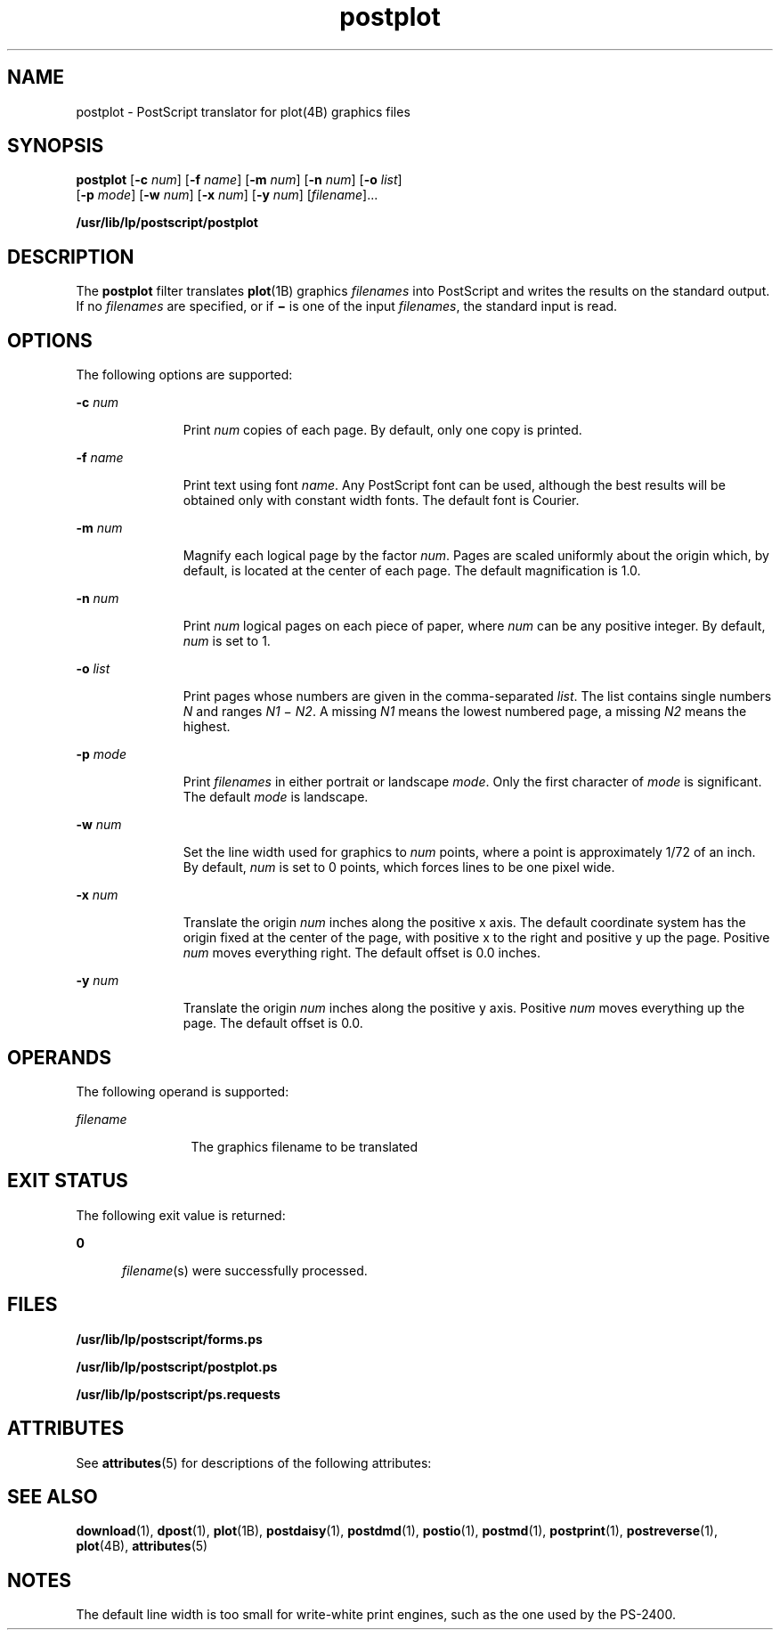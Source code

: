 '\" te
.\" Copyright 1989 AT&T  Copyright (c) 1992, Sun Microsystems, Inc.  All Rights Reserved
.\" Copyright (c) 2012-2013, J. Schilling
.\" Copyright (c) 2013, Andreas Roehler
.\" CDDL HEADER START
.\"
.\" The contents of this file are subject to the terms of the
.\" Common Development and Distribution License ("CDDL"), version 1.0.
.\" You may only use this file in accordance with the terms of version
.\" 1.0 of the CDDL.
.\"
.\" A full copy of the text of the CDDL should have accompanied this
.\" source.  A copy of the CDDL is also available via the Internet at
.\" http://www.opensource.org/licenses/cddl1.txt
.\"
.\" When distributing Covered Code, include this CDDL HEADER in each
.\" file and include the License file at usr/src/OPENSOLARIS.LICENSE.
.\" If applicable, add the following below this CDDL HEADER, with the
.\" fields enclosed by brackets "[]" replaced with your own identifying
.\" information: Portions Copyright [yyyy] [name of copyright owner]
.\"
.\" CDDL HEADER END
.TH postplot 1 "17 Jun 1992" "SunOS 5.11" "User Commands"
.SH NAME
postplot \- PostScript translator for plot(4B) graphics files
.SH SYNOPSIS
.LP
.nf
\fBpostplot\fR [\fB-c\fR \fInum\fR] [\fB-f\fR \fIname\fR] [\fB-m\fR \fInum\fR] [\fB-n\fR \fInum\fR] [\fB-o\fR \fIlist\fR]
     [\fB-p\fR \fImode\fR] [\fB-w\fR \fInum\fR] [\fB-x\fR \fInum\fR] [\fB-y\fR \fInum\fR] [\fIfilename\fR]...
.fi

.LP
.nf
\fB/usr/lib/lp/postscript/postplot\fR
.fi

.SH DESCRIPTION
.sp
.LP
The
.B postplot
filter translates
.BR plot "(1B) graphics"
.I filenames
into PostScript and writes the results on the standard
output. If no \fIfilenames\fR are specified, or if \fB\(mi\fR is one of the
input
.IR filenames ,
the standard input is read.
.SH OPTIONS
.sp
.LP
The following options are supported:
.sp
.ne 2
.mk
.na
.BI -c " num"
.ad
.RS 11n
.rt
Print
.I num
copies of each page. By default, only one copy is
printed.
.RE

.sp
.ne 2
.mk
.na
\fB-f\fI name\fR
.ad
.RS 11n
.rt
Print text using font
.IR name .
Any PostScript font can be used, although
the best results will be obtained  only with constant width fonts. The
default font is Courier.
.RE

.sp
.ne 2
.mk
.na
.BI -m " num"
.ad
.RS 11n
.rt
Magnify each logical page by the factor
.IR num .
Pages are scaled
uniformly about the origin which, by default, is located at the center of
each page. The default magnification is 1.0.
.RE

.sp
.ne 2
.mk
.na
.BI -n " num"
.ad
.RS 11n
.rt
Print
.I num
logical pages on each piece of paper, where
.I num
can
be any positive integer. By default,
.I num
is set to 1.
.RE

.sp
.ne 2
.mk
.na
.BI -o " list"
.ad
.RS 11n
.rt
Print pages whose numbers are given in the comma-separated
.IR list .
The
list contains single numbers
.I N
and ranges
.I N1
\(mi\fI N2\fR. A
missing
.I N1
means the lowest numbered page, a missing
.I N2
means
the highest.
.RE

.sp
.ne 2
.mk
.na
.BI -p " mode"
.ad
.RS 11n
.rt
Print
.I filenames
in either portrait or landscape
.IR mode .
Only the
first character of
.I mode
is significant. The default
.I mode
is
landscape.
.RE

.sp
.ne 2
.mk
.na
.BI -w " num"
.ad
.RS 11n
.rt
Set the line width used for graphics to
.I num
points, where a point is
approximately 1/72 of an inch. By default,
.I num
is set to 0 points,
which forces lines to be one pixel wide.
.RE

.sp
.ne 2
.mk
.na
.BI -x " num"
.ad
.RS 11n
.rt
Translate the origin
.I num
inches along the positive x axis. The
default coordinate system has the origin fixed at the center of the page,
.RI "with positive x to the right and positive y up the page. Positive" " num"
moves everything right. The default offset is 0.0 inches.
.RE

.sp
.ne 2
.mk
.na
.BI -y " num"
.ad
.RS 11n
.rt
Translate the origin
.I num
inches along the positive y axis. Positive
.I num
moves everything up the page. The default offset is 0.0.
.RE

.SH OPERANDS
.sp
.LP
The following operand is supported:
.sp
.ne 2
.mk
.na
.I filename
.ad
.RS 12n
.rt
The graphics filename to be translated
.RE

.SH EXIT STATUS
.sp
.LP
The following exit value is returned:
.sp
.ne 2
.mk
.na
.B 0
.ad
.RS 5n
.rt
\fIfilename\fR(s) were successfully processed.
.RE

.SH FILES
.sp
.ne 2
.mk
.na
.B /usr/lib/lp/postscript/forms.ps
.ad
.sp .6
.RS 4n

.RE

.sp
.ne 2
.mk
.na
.B /usr/lib/lp/postscript/postplot.ps
.ad
.sp .6
.RS 4n

.RE

.sp
.ne 2
.mk
.na
.B /usr/lib/lp/postscript/ps.requests
.ad
.sp .6
.RS 4n

.RE

.SH ATTRIBUTES
.sp
.LP
See
.BR attributes (5)
for descriptions of the following attributes:
.sp

.sp
.TS
tab() box;
cw(2.75i) |cw(2.75i)
lw(2.75i) |lw(2.75i)
.
ATTRIBUTE TYPEATTRIBUTE VALUE
_
AvailabilitySUNWlps
.TE

.SH SEE ALSO
.sp
.LP
.BR download (1),
.BR dpost (1),
.BR plot (1B),
.BR postdaisy (1),
.BR postdmd (1),
.BR postio (1),
.BR postmd (1),
.BR postprint (1),
.BR postreverse (1),
.BR plot (4B),
.BR attributes (5)
.SH NOTES
.sp
.LP
The default line width is too small for write-white print engines, such as
the one used by the PS-2400.

